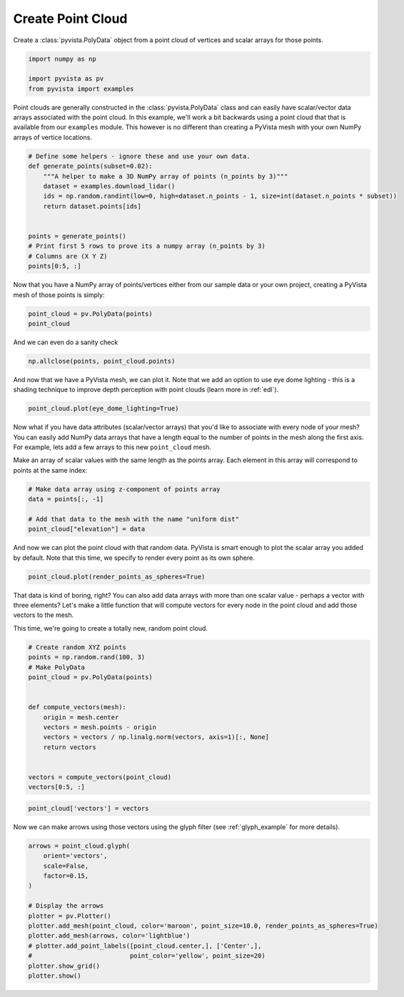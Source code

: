
.. DO NOT EDIT.
.. THIS FILE WAS AUTOMATICALLY GENERATED BY SPHINX-GALLERY.
.. TO MAKE CHANGES, EDIT THE SOURCE PYTHON FILE:
.. "examples/00-load/create-point-cloud.py"
.. LINE NUMBERS ARE GIVEN BELOW.

.. only:: html

    .. note::
        :class: sphx-glr-download-link-note

        :ref:`Go to the end <sphx_glr_download_examples_00-load_create-point-cloud.py>`
        to download the full example code

.. rst-class:: sphx-glr-example-title

.. _sphx_glr_examples_00-load_create-point-cloud.py:


.. _create_point_cloud:

Create Point Cloud
~~~~~~~~~~~~~~~~~~

Create a :class:`pyvista.PolyData` object from a point cloud of vertices and
scalar arrays for those points.

.. GENERATED FROM PYTHON SOURCE LINES 11-17

.. code-block:: default


    import numpy as np

    import pyvista as pv
    from pyvista import examples








.. GENERATED FROM PYTHON SOURCE LINES 18-23

Point clouds are generally constructed in the :class:`pyvista.PolyData` class
and can easily have scalar/vector data arrays associated with the point
cloud. In this example, we'll work a bit backwards using a point cloud that
that is available from our ``examples`` module. This however is no different
than creating a PyVista mesh with your own NumPy arrays of vertice locations.

.. GENERATED FROM PYTHON SOURCE LINES 23-38

.. code-block:: default



    # Define some helpers - ignore these and use your own data.
    def generate_points(subset=0.02):
        """A helper to make a 3D NumPy array of points (n_points by 3)"""
        dataset = examples.download_lidar()
        ids = np.random.randint(low=0, high=dataset.n_points - 1, size=int(dataset.n_points * subset))
        return dataset.points[ids]


    points = generate_points()
    # Print first 5 rows to prove its a numpy array (n_points by 3)
    # Columns are (X Y Z)
    points[0:5, :]





.. rst-class:: sphx-glr-script-out

 .. code-block:: none


    pyvista_ndarray([[4.81120575e+05, 4.40023120e+06, 1.76942004e+03],
                     [4.80996675e+05, 4.40011270e+06, 1.76179004e+03],
                     [4.81080475e+05, 4.40009190e+06, 1.76142004e+03],
                     [4.80965775e+05, 4.40014090e+06, 1.77465002e+03],
                     [4.81026075e+05, 4.40013980e+06, 1.76143005e+03]])



.. GENERATED FROM PYTHON SOURCE LINES 39-41

Now that you have a NumPy array of points/vertices either from our sample
data or your own project, creating a PyVista mesh of those points is simply:

.. GENERATED FROM PYTHON SOURCE LINES 41-44

.. code-block:: default

    point_cloud = pv.PolyData(points)
    point_cloud






.. raw:: html

    <div class="output_subarea output_html rendered_html output_result">

    <table style='width: 100%;'>
    <tr><th>PolyData</th><th>Information</th></tr>
    <tr><td>N Cells</td><td>67841</td></tr>
    <tr><td>N Points</td><td>67841</td></tr>
    <tr><td>N Strips</td><td>0</td></tr>
    <tr><td>X Bounds</td><td>4.809e+05, 4.811e+05</td></tr>
    <tr><td>Y Bounds</td><td>4.400e+06, 4.400e+06</td></tr>
    <tr><td>Z Bounds</td><td>1.754e+03, 1.785e+03</td></tr>
    <tr><td>N Arrays</td><td>0</td></tr>
    </table>


    </div>
    <br />
    <br />

.. GENERATED FROM PYTHON SOURCE LINES 45-46

And we can even do a sanity check

.. GENERATED FROM PYTHON SOURCE LINES 46-48

.. code-block:: default

    np.allclose(points, point_cloud.points)





.. rst-class:: sphx-glr-script-out

 .. code-block:: none


    True



.. GENERATED FROM PYTHON SOURCE LINES 49-52

And now that we have a PyVista mesh, we can plot it. Note that we add an
option to use eye dome lighting - this is a shading technique to improve
depth perception with point clouds (learn more in :ref:`edl`).

.. GENERATED FROM PYTHON SOURCE LINES 52-55

.. code-block:: default


    point_cloud.plot(eye_dome_lighting=True)





.. image-sg:: /examples/00-load/images/sphx_glr_create-point-cloud_001.png
   :alt: create point cloud
   :srcset: /examples/00-load/images/sphx_glr_create-point-cloud_001.png
   :class: sphx-glr-single-img







.. GENERATED FROM PYTHON SOURCE LINES 59-67

Now what if you have data attributes (scalar/vector arrays) that you'd like
to associate with every node of your mesh? You can easily add NumPy data
arrays that have a length equal to the number of points in the mesh along the
first axis. For example, lets add a few arrays to this new ``point_cloud``
mesh.

Make an array of scalar values with the same length as the points array.
Each element in this array will correspond to points at the same index:

.. GENERATED FROM PYTHON SOURCE LINES 67-74

.. code-block:: default


    # Make data array using z-component of points array
    data = points[:, -1]

    # Add that data to the mesh with the name "uniform dist"
    point_cloud["elevation"] = data








.. GENERATED FROM PYTHON SOURCE LINES 75-78

And now we can plot the point cloud with that random data. PyVista is smart
enough to plot the scalar array you added by default. Note that this time,
we specify to render every point as its own sphere.

.. GENERATED FROM PYTHON SOURCE LINES 78-80

.. code-block:: default

    point_cloud.plot(render_points_as_spheres=True)








.. tab-set::



   .. tab-item:: Static Scene



            
     .. image-sg:: /examples/00-load/images/sphx_glr_create-point-cloud_002.png
        :alt: create point cloud
        :srcset: /examples/00-load/images/sphx_glr_create-point-cloud_002.png
        :class: sphx-glr-single-img
     


   .. tab-item:: Interactive Scene



       .. offlineviewer:: /home/runner/work/pyvista-doc-translations/pyvista-doc-translations/pyvista/doc/source/examples/00-load/images/sphx_glr_create-point-cloud_002.vtksz






.. GENERATED FROM PYTHON SOURCE LINES 81-87

That data is kind of boring, right? You can also add data arrays with
more than one scalar value - perhaps a vector with three elements? Let's
make a little function that will compute vectors for every node in the point
cloud and add those vectors to the mesh.

This time, we're going to create a totally new, random point cloud.

.. GENERATED FROM PYTHON SOURCE LINES 87-104

.. code-block:: default


    # Create random XYZ points
    points = np.random.rand(100, 3)
    # Make PolyData
    point_cloud = pv.PolyData(points)


    def compute_vectors(mesh):
        origin = mesh.center
        vectors = mesh.points - origin
        vectors = vectors / np.linalg.norm(vectors, axis=1)[:, None]
        return vectors


    vectors = compute_vectors(point_cloud)
    vectors[0:5, :]





.. rst-class:: sphx-glr-script-out

 .. code-block:: none


    pyvista_ndarray([[-0.60161798,  0.4387601 , -0.66749186],
                     [ 0.68903594,  0.42463586, -0.58729368],
                     [-0.0426291 ,  0.93246127, -0.35874606],
                     [ 0.57494917, -0.61605916,  0.53842787],
                     [-0.67020631, -0.14882847,  0.72709943]])



.. GENERATED FROM PYTHON SOURCE LINES 105-108

.. code-block:: default


    point_cloud['vectors'] = vectors








.. GENERATED FROM PYTHON SOURCE LINES 109-111

Now we can make arrows using those vectors using the glyph filter
(see :ref:`glyph_example` for more details).

.. GENERATED FROM PYTHON SOURCE LINES 111-126

.. code-block:: default


    arrows = point_cloud.glyph(
        orient='vectors',
        scale=False,
        factor=0.15,
    )

    # Display the arrows
    plotter = pv.Plotter()
    plotter.add_mesh(point_cloud, color='maroon', point_size=10.0, render_points_as_spheres=True)
    plotter.add_mesh(arrows, color='lightblue')
    # plotter.add_point_labels([point_cloud.center,], ['Center',],
    #                          point_color='yellow', point_size=20)
    plotter.show_grid()
    plotter.show()







.. tab-set::



   .. tab-item:: Static Scene



            
     .. image-sg:: /examples/00-load/images/sphx_glr_create-point-cloud_003.png
        :alt: create point cloud
        :srcset: /examples/00-load/images/sphx_glr_create-point-cloud_003.png
        :class: sphx-glr-single-img
     


   .. tab-item:: Interactive Scene



       .. offlineviewer:: /home/runner/work/pyvista-doc-translations/pyvista-doc-translations/pyvista/doc/source/examples/00-load/images/sphx_glr_create-point-cloud_003.vtksz







.. rst-class:: sphx-glr-timing

   **Total running time of the script:** (0 minutes 5.525 seconds)


.. _sphx_glr_download_examples_00-load_create-point-cloud.py:

.. only:: html

  .. container:: sphx-glr-footer sphx-glr-footer-example




    .. container:: sphx-glr-download sphx-glr-download-python

      :download:`Download Python source code: create-point-cloud.py <create-point-cloud.py>`

    .. container:: sphx-glr-download sphx-glr-download-jupyter

      :download:`Download Jupyter notebook: create-point-cloud.ipynb <create-point-cloud.ipynb>`


.. only:: html

 .. rst-class:: sphx-glr-signature

    `Gallery generated by Sphinx-Gallery <https://sphinx-gallery.github.io>`_
